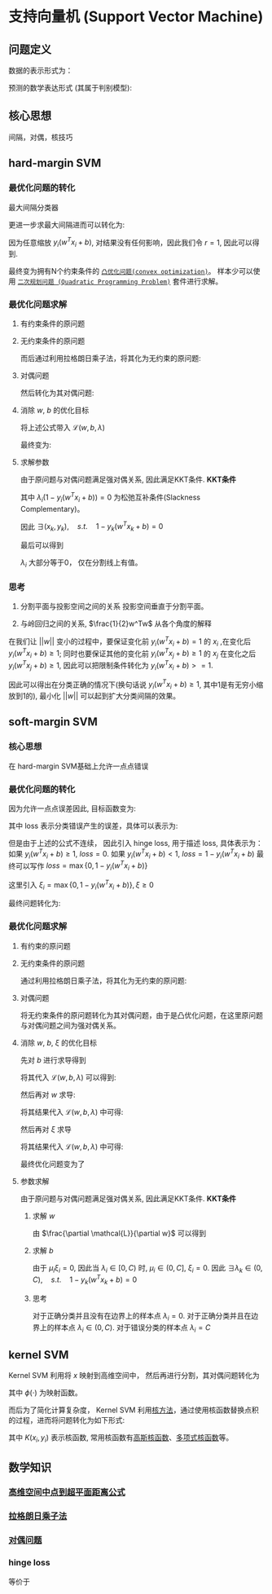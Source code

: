 * 支持向量机 (Support Vector Machine) 
** 问题定义
数据的表示形式为：
\begin{equation}
\label{eq:1}
&\left\{\left(x_{i}, y_{i}\right)\right\}_{i=1}^{N}, x_{i} \in \mathbb{R}^{p}, y_{i} \in\{0,1\}
\end{equation}
预测的数学表达形式 (其属于判别模型):
\begin{equation}
\label{eq:3}
f \left( w \right) = sign \left( w^T x + b \right) 
\end{equation}
** 核心思想
间隔，对偶，核技巧
** hard-margin SVM
*** 最优化问题的转化
最大间隔分类器
\begin{equation}
\label{eq:2}
\begin{align}
&\max margin \left(  w,b \right) \\
&s.t.\quad y_i \left( w^T x_i + b_i \right) >0 \quad for \quad \forall i=1,2,...,N\\
& margin \left( w,b \right) = \min\limits_{w,b,x_i} distance \left( w,b,x_i \right)\\
& \qquad \qquad \qquad= min\limits_{w,b,x_i} \frac{1}{ || w  ||} \left| w^T x_i + b \right|
\end{align}
\end{equation}
更进一步求最大间隔进而可以转化为:
\begin{equation}
\label{eq:6}
\begin{align}
& \max\limits_{w,b} \min \limits_{x_i} \frac{1}{||w||} y_i \left( w^T x_i + b \right) = \max \limits_{w,b} \frac{1}{||w||} \min \limits_{x_i} y_i \left( w^Tx_i + b \right)\\
&s.t. \quad y_i \left( w^Tx_i + b \right)>0 \rightarrow \exists r>0, s.t. \min \limits_{x_i,y_i} y_i \left( w^Tx_i+b \right) = r
\end{align}
\end{equation}
因为任意缩放 $y_i \left( w^Tx_i +b \right)$, 对结果没有任何影响，因此我们令 $r=1$, 因此可以得到.
\begin{equation}
\label{eq:8}
\begin{align}
&\max \limits_{w,b} \frac{1}{||w||} \rightarrow \min \limits_{w,b} \frac{1}{2} w^Tw\\
\\
&s.t.\quad \min y_i \left( w^Tx_i + b \right) = 1 \rightarrow y_{i}\left(w^{T} x_{i}+b\right) \geqslant 1, i=1,2,...,N
\end{align}
\end{equation}
最终变为拥有N个约束条件的 [[file:%E6%9C%80%E4%BC%98%E5%8C%96.org::*~%E5%87%B8%E4%BC%98%E5%8C%96%E9%97%AE%E9%A2%98~][~凸优化问题(convex optimization)~]]。
样本少可以使用 [[file:%E6%9C%80%E4%BC%98%E5%8C%96.org::*~%E4%BA%8C%E6%AC%A1%E8%A7%84%E5%88%92%E9%97%AE%E9%A2%98%20(Quadratic%20Programming%20Problem)~][~二次规划问题 (Quadratic Programming Problem)~]] 套件进行求解。

*** 最优化问题求解
**** 有约束条件的原问题
\begin{equation}
\label{eq:8}
\begin{align}
&\min \limits_{w,b} \frac{1}{2} w^Tw\\
&s.t.\quad y_{i}\left(w^{T} x_{i}+b\right) \geqslant 1 \Leftrightarrow 1-y_{i}\left(w^T x_{i}+b\right) \leqslant 0, \quad i = 1,2,...,N
\end{align}
\end{equation}
**** 无约束条件的原问题
而后通过利用拉格朗日乘子法，将其化为无约束的原问题:
\begin{equation}
\label{eq:11}
L \left( w,b,\lambda \right) = \frac{1}{2} w^T w + \sum\limits_{i=1}^N \lambda_i \left( 1 - y_i \left( w^T x_i + b \right) \right)
\end{equation}
\begin{equation}
\label{eq:12}
\begin{align}
&\min_{w,b} \max_{\lambda} \mathcal{L} \left( w,b,\lambda \right)\\
&s.t. \quad \lambda_i \geqslant 0
\end{align}
\end{equation}

**** 对偶问题
然后转化为其对偶问题:
\begin{equation}
\label{eq:14}
\begin{align}
&\max_{\lambda} \min_{w,b} \mathcal{L} \left( w,b,\lambda \right)\\
&s.t. \quad \lambda_i \geqslant 0
\end{align}
\end{equation}

**** 消除 $w$, $b$ 的优化目标
\begin{equation}
\label{eq:15}
\min_{w,b} \mathcal{L} \left( w,b,\lambda \right)
\end{equation}
\begin{equation}
\label{eq:16}
\begin{align}
\frac{\partial \mathcal{L}}{\partial b} = 0 \rightarrow \sum\limits_{i=1}^N \lambda_i y_i = 0
\end{align}
\end{equation}
将上述公式带入 $\mathcal{L} \left( w, b, \lambda \right)$
\begin{equation}
\label{eq:18}
\begin{align}
\mathcal{L} \left( w,b,\lambda \right) &= \frac{1}{2} w^T w + \sum\limits_{i=1}^N \lambda_i - \sum\limits_{i=1}^N \lambda_i y_i \left( w^T x_i + b \right)\\
&= \frac{1}{2} w^T w + \sum\limits_{i=1}^N \lambda_i - \sum\limits_{i=1}^N \lambda_i y_i w^T x_i + \sum\limits_{i=1}^N \lambda_i y_i b\\
&= \frac{1}{2} w^T w + \sum\limits_{i=1}^N \lambda_i - \sum\limits_{i=1}^N \lambda_i y_i w^T x_i
\end{align}
\end{equation}
\begin{equation}
\label{eq:20}
\frac{\partial \mathcal{L}}{ \partial w} = \frac{1}{2} 2 w - \sum\limits_{i=1}^N \lambda_i y_i x_i = 0 \rightarrow w = \sum\limits_{i=1}^N \lambda_i y_i x_i
\end{equation}
\begin{equation}
\label{eq:21}
\begin{align}
\mathcal{L} \left( w,b,\lambda \right) &= \frac{1}{2} \left( \sum\limits_{i=1}^N \lambda_i y_i x_i \right)^T \left( \sum\limits_{i=1}^N \lambda_i y_i x_i \right) - \sum\limits_{i=1}^N \lambda_i y_i \sum\limits_{j=1}^N (\lambda_j y_j x_j)^T x_i + \sum\limits_{i=1}^N \lambda_i\\
&= -\frac{1}{2} \sum\limits_{i=1}^N \sum\limits_{j=1}^N \lambda_i \lambda_j y_i y_j x_i^T x_j + \sum\limits_{i=1}^N \lambda_{i}
\end{align}
\end{equation}
最终变为:
\begin{equation}
\label{eq:23}
\begin{align}
&\mathcal{L} \left( w,b,\lambda \right) = -\frac{1}{2} \sum\limits_{i=1}^N \sum\limits_{j=1}^N \lambda_i \lambda_j y_i y_j x_i^T x_j + \sum\limits_{i=1}^N \lambda_{i}\\
&s.t. \quad \lambda_i \geqslant 0\\
&\qquad \sum\limits_{i=1}^N \lambda_i y_i = 0
\end{align}
\end{equation}

**** 求解参数
由于原问题与对偶问题满足强对偶关系, 因此满足KKT条件.
 *KKT条件* 
\begin{equation}
\label{eq:25}
\begin{align}
&\frac{\partial \mathcal{L}}{\partial w} = 0, \quad \frac{\partial \mathcal{L}}{\partial b} = 0\\
&\lambda_i \left( 1-y_i \left( w^Tx_i + b \right) \right) = 0\\
&\lambda_i \geq 0\\
&1 - y_i \left( w^T x_i + b \right) \leqslant 0
\end{align}
\end{equation}
其中 $\lambda_i \left( 1 - y_i \left( w^Tx_i + b \right) \right) = 0$ 为松弛互补条件(Slackness Complementary)。

因此 $\exists \left( x_k, y_k \right), \quad s.t. \quad 1-y_k \left( w^T x_k +b \right) = 0$
\begin{equation}
\label{eq:27}
\begin{align}
& y_k \left( w^T x_k + b \right) = 1\\
& y_k^2 \left( w^T x_k + b \right) = y_k \\
& b^{*} = y_k - w^T x_k = y_k - \sum\limits_{i=1}^N \lambda_i y_i x_i^T x_k
\end{align}
\end{equation}

最后可以得到
\begin{equation}
\label{eq:29}
\begin{align}
w^{*} &= \sum\limits_{i=1}^N \lambda_i y_i x_i \\
b^{*} &= y_{k} - \sum\limits_{i=1}^N \lambda_i y_i x_i^T x^k
&= y_k - W^{*T}x_k
\end{align}
\end{equation}

$\lambda_i$ 大部分等于0， 仅在分割线上有值。
*** 思考
1. 分割平面与投影空间之间的关系
  投影空间垂直于分割平面。  
  
2. 与岭回归之间的关系, $\frac{1}{2}w^Tw$ 从各个角度的解释
\begin{equation}
\label{eq:8}
\begin{align}
&\max \limits_{w,b} \frac{1}{||w||} \rightarrow \min \limits_{w,b} \frac{1}{2} w^Tw\\
\\
&s.t.\quad \min y_i \left( w^Tx_i + b \right) = 1 \rightarrow y_{i}\left(w^{T} x_{i}+b\right) \geqslant 1, i=1,2,...,N
\end{align}
\end{equation}
在我们让 $||w||$ 变小的过程中，要保证变化前 $y_i (w^Tx_i + b) = 1$ 的 $x_i$ ,在变化后 $y_i ( w^Tx_i + b ) \geq 1$; 同时也要保证其他的变化前 $y_i (w^Tx_j + b) \geq 1$ 的 $x_j$ 在变化之后 $y_i (w^Tx_j + b) \geq 1$, 因此可以把限制条件转化为 $y_i (w^Tx_i +b)>=1$.

因此可以得出在分类正确的情况下(换句话说 $y_{i} (w^Tx_i+b) \geq 1$, 其中1是有无穷小缩放到1的), 最小化 $||w||$ 可以起到扩大分类间隔的效果。

** soft-margin SVM
*** 核心思想
在 hard-margin SVM基础上允许一点点错误
*** 最优化问题的转化
因为允许一点点误差因此, 目标函数变为:
\begin{equation}
\label{eq:38}
\min \frac{1}{2} w^T w + loss
\end{equation}
其中 loss 表示分类错误产生的误差，具体可以表示为:
\begin{equation}
\label{eq:39}
loss = \sum\limits_{i=1}^N I \left\{ y_i \left( w^T x_i + b \right) \right\}
\end{equation}
但是由于上述的公式不连续， 因此引入 hinge loss, 用于描述 loss, 具体表示为：
如果 $y_i \left( w^T x_i + b \right) \geq 1$, $loss = 0$.
如果 $y_i \left( w^T x_i + b \right) < 1$, $loss = 1 - y_i \left(  w^T x_i + b \right)$
最终可以写作 $loss = \max \left\{ 0, 1-y_i \left( w^Tx_i + b \right) \right\}$

这里引入 $\xi_i = \max \left\{ 0, 1 - y_i \left( w^T x_i + b \right) \right\}, \xi \geq 0$

最终问题转化为:
\begin{equation}
\label{eq:42}
\begin{align}
&\min_{w,b} = \frac{1}{2} w^T w + C \sum\limits_{i=1}^N \xi_i\\
&s.t. \quad y_i \left( w^T x_i + b \right) \geq 1 - \xi_i
\end{align}
\end{equation}
*** 最优化问题求解
**** 有约束的原问题
\begin{equation}
\label{eq:42}
\begin{align}
&\min_{w,b} = \frac{1}{2} w^T w + C \sum\limits_{i=1}^N \xi_i\\
&s.t. \quad y_i \left( w^T x_i + b \right) \geq 1 - \xi_i \rightarrow 1 - \xi_i - y_i \left( w^T x_i + b \right) \leq 0\\
& \qquad \quad \xi_i \geq 0
\end{align}
\end{equation}
**** 无约束条件的原问题
通过利用拉格朗日乘子法，将其化为无约束的原问题:
\begin{equation}
\label{eq:44}
\begin{align}
&L \left( w, b, \lambda \right) = \frac{1}{2} w^T w + C \sum\limits_{i=1}^N \xi_i + \sum\limits_{i=1}^N \lambda_i \left( 1 - \xi_i - y_i \left( w^T x_i + b \right) \right) - \sum\limits_{i=1}^N \mu_i \xi_i \\
&\min_{w,b} \max_{\lambda} L \left( w, b, \lambda \right)\\
&s.t. \quad \lambda_i, \mu_i \geq 0
\end{align}
\end{equation}
**** 对偶问题
将无约束条件的原问题转化为其对偶问题，由于是凸优化问题，在这里原问题与对偶问题之间为强对偶关系。
\begin{equation}
\label{eq:47}
\begin{align}
\label{eq:48}
&\max_{\lambda} \min_{w,b} \mathcal{L} \left( w,b,\lambda \right)\\
&s.t. \quad \lambda_i \geq 0
\end{align}
\end{equation}
**** 消除 $w$, $b$, $\xi$ 的优化目标
\begin{equation}
\label{eq:49}
\begin{align}
\label{eq:50}
&\min_{w,b} \mathcal{L} \left( w, b, \lambda \right)\\
&s.t. \quad \lambda_i \geq 0
\end{align}
\end{equation}
先对 $b$ 进行求导得到
\begin{equation}
\label{eq:53}
\frac{\partial L}{\partial b} = 0 \rightarrow \sum\limits_{i=1}^N \lambda_i y_i = 0
\end{equation}
将其代入 $\mathcal{L} \left( w,b,\lambda  \right)$ 可以得到:
\begin{equation}
\label{eq:51}
\begin{align}
\label{eq:52}
\mathcal{L} \left( w, b, \lambda \right ) &= \frac{1}{2} w^T w + \sum\limits_{i=1}^N \lambda_i \left( 1 - \xi_i \right) - \sum\limits_{i=1}^N \lambda_i y_i w^T x_i - \sum\limits_{i=1}^N \lambda_i y_i b + C \sum\limits_{i=1}^N \xi_i - \sum\limits_{i=1}^N \mu_i \xi_i\\
&= \frac{1}{2} w^T w + \sum\limits_{i=1}^N \lambda_i \left( 1 - \xi_i \right) - \sum\limits_{i=1}^N \lambda_i y_i w^T x_i + C \sum\limits_{i=1}^N \xi_i - \sum\limits_{i=1}^N \mu_i \xi_i
\end{align}
\end{equation}
然后再对 $w$ 求导:
\begin{equation}
\label{eq:54}
\begin{align}
\label{eq:55}
\frac{\partial \mathcal{L}}{\partial w} = \frac{1}{2} 2 w - \sum\limits_{i=1}^N \lambda_i y_i x_i  = 0  \rightarrow w = \sum\limits_{i=1}^N \lambda_i y_{i} x_i
\end{align}
\end{equation}
将其结果代入 $\mathcal{L} \left( w,b,\lambda \right)$ 中可得:
\begin{equation}
\label{eq:56}
\begin{align}
\label{eq:57}
\mathcal{L} \left( w,b,\lambda \right) &= \frac{1}{2} \left( \sum\limits_{i=1}^N \lambda_i y_i x_i \right)^T \left( \sum\limits_{i=1}^N \lambda_i y_i x_i \right) - \sum\limits_{i=1}^N \lambda_i y_i (\sum\limits_{j=1}^N \lambda_j y_j x_{j}) x_i  - \sum\limits_{i=1}^N \left( \lambda_i \left( 1 - \xi_{i} \right) \right) +  C \sum\limits_{i=1}^N \xi_i- \sum\limits_{i=1}^N \mu_i \xi_i\\
&= \frac{1}{2} \sum\limits_{i=1}^N \sum\limits_{j=1}^N \lambda_i \lambda_j y_i y_j x_i x_j - \sum\limits_{i=1}^N \sum\limits_{j=1}^N \lambda_i \lambda_j y_i y_j x_i x_j + \sum\limits_{i=1}^N \lambda_i \left( 1 - \xi_i \right) +  C \sum\limits_{i=1}^N \xi_i- \sum\limits_{i=1}^N \mu_i \xi_i\\
&= - \frac{1}{2} \sum\limits_{i=1}^N \sum\limits_{j=1}^N \lambda_i \lambda_j y_i y_j x_i x_j + \sum\limits_{i=1}^N \lambda_i \left( 1 - \xi_i \right) +  C \sum\limits_{i=1}^N \xi_i - \sum\limits_{i=1}^N \mu_i \xi_i
\end{align}
\end{equation}

然后再对 $\xi$ 求导
\begin{equation}
\label{eq:63}
\frac{\partial \mathcal{L}}{\partial \xi_i} = C - \lambda_i - \mu_{i} = 0 \rightarrow \mu_i = C - \lambda_i
\end{equation}
将其结果代入 $\mathcal{L} \left( w,b,\lambda \right)$ 中可得:
\begin{equation}
\label{eq:64}
\begin{align}
\label{eq:65}
\mathcal{L} \left( w,b,\lambda \right) &= - \frac{1}{2} \sum\limits_{i=1}^N \sum\limits_{j=1}^N \lambda_i \lambda_j y_i y_j x_i x_j + \sum\limits_{i=1}^N \lambda_i \left( 1 - \xi_i \right) +  C \sum\limits_{i=1}^N \xi_i - \sum\limits_{i=1}^N \mu_i \xi_i\\
&=  - \frac{1}{2} \sum\limits_{i=1}^N \sum\limits_{j=1}^N \lambda_i \lambda_j y_i y_j x_i x_j + \sum\limits_{i=1}^N \lambda_i  +  \sum\limits_{i=1}^N (C - \lambda_i -\mu_i) \xi_i \\
&=  - \frac{1}{2} \sum\limits_{i=1}^N \sum\limits_{j=1}^N \lambda_i \lambda_j y_i y_j x_i x_j - \sum\limits_{i=1}^N \lambda_i 
\end{align}
\end{equation}

最终优化问题变为了
\begin{equation}
\label{eq:58}
\begin{align}
\label{eq:59}
&\mathcal{L} \left( w,b,\lambda \right) = - \frac{1}{2} \sum\limits_{i=1}^N \sum\limits_{j=1}^N \lambda_i \lambda_j y_i y_j x_i x_j + \sum\limits_{i=1}^N \lambda_i \\
&s.t. \quad \lambda_i \geq 0, \mu_i \geq 0, C - \lambda_i - \mu_i = 0, \sum\limits_{i=1}^N \lambda_i y_i = 0 \\
& \qquad\rightarrow 0 \leq \lambda_i \leq C, \sum\limits_{i=1}^N \lambda_i y_i = 0\\
\end{align}
\end{equation}

**** 参数求解
由于原问题与对偶问题满足强对偶关系, 因此满足KKT条件.
 *KKT条件*
\begin{equation}
\label{eq:60}
\begin{align}
\label{eq:61}
&\frac{\partial \mathcal{L}}{\partial w} = 0, \quad \frac{\partial \mathcal{L}}{\partial b} = 0\\
&\lambda_i \left( 1 - \xi_i - y_i \left( w^Tx_i + b \right) \right) = 0\\
&\mu_i \xi_i = 0 \\
&\lambda_i, \mu_i, \xi_i \geq 0\\
& 1 - \xi_i - y_i \left( w^T x + b \right)  \leq 0
\end{align}
\end{equation}

***** 求解 $w$
由 $\frac{\partial \mathcal{L}}{\partial w}$ 可以得到
\begin{equation}
\label{eq:66}
\begin{align}
\label{eq:67}
&w = \sum\limits_{i=1}^N \lambda_i y_{i} x_i\\
\end{align}
\end{equation}

***** 求解 $b$
由于 $\mu_i \xi_i = 0$, 因此当 $\lambda_i\in \left[ 0,C \right)$ 时, $\mu_i \in \left( 0, C \right]$, $\xi_i = 0$.
因此 $\exists \lambda_k\in \left ( 0,C \right), \quad s.t. \quad 1-  y_k \left( w^T x_k +b \right) = 0$
\begin{equation}
\label{eq:27}
\begin{align}
& y_k \left( w^T x_k + b \right) = 1\\
& y_k^2 \left( w^T x_k + b \right) = y_k \\
& b^{*} = y_k - w^T x_k = y_k - \sum\limits_{i=1}^N \lambda_i y_i x_i^T x_k
\end{align}
\end{equation}
***** 思考
对于正确分类并且没有在边界上的样本点 $\lambda_i = 0$. 
对于正确分类并且在边界上的样本点 $\lambda_i \in \left( 0,C \right)$.
对于错误分类的样本点 $\lambda_i = C$
** kernel SVM
Kernel SVM 利用将 $x$ 映射到高维空间中， 然后再进行分割，其对偶问题转化为
\begin{equation}
\label{eq:4}
\begin{align}
&\min \frac{1}{2} \sum\limits_{i=1}^N \lambda_i \lambda_j y_i y_j \phi \left( x_i \right)^T \phi \left( x_j  \right) - \sum\limits_{i=1}^N \lambda_i\\
&s.t. \lambda_i \geq 0, \forall i = 1,2,...,N\\
&\quad \sum\limits_{i=1}^N \lambda_i y_i = 0
\end{align}
\end{equation}
其中 $\phi \left( \cdot \right)$ 为映射函数。 

而后为了简化计算复杂度， Kernel SVM 利用[[file:%E6%A0%B8%E6%96%B9%E6%B3%95.org::*%E6%A0%B8%E6%96%B9%E6%B3%95][核方法]]，通过使用核函数替换点积的过程，进而将问题转化为如下形式:
\begin{equation}
\label{eq:4}
\begin{align}
&\min \frac{1}{2} \sum\limits_{i=1}^N \lambda_i \lambda_j y_i y_j K \left( x_i, x_j \right) - \sum\limits_{i=1}^N \lambda_i\\
&s.t. \lambda_i \geq 0, \forall i = 1,2,...,N\\
&\quad \sum\limits_{i=1}^N \lambda_i y_i = 0
\end{align}
\end{equation}
其中 $K \left( x_i, y_i \right)$ 表示核函数, 常用核函数有[[file:%E6%A0%B8%E6%96%B9%E6%B3%95.org::*%E9%AB%98%E6%96%AF%E6%A0%B8%E5%87%BD%E6%95%B0][高斯核函数]]、[[file:%E6%A0%B8%E6%96%B9%E6%B3%95.org::*%E5%A4%9A%E9%A1%B9%E5%BC%8F%E6%A0%B8%E5%87%BD%E6%95%B0][多项式核函数]]等。

** 数学知识
*** [[file:%E6%95%B0%E5%AD%A6%E5%9F%BA%E7%A1%80.org::*%E9%AB%98%E7%BB%B4%E7%A9%BA%E9%97%B4%E4%B8%AD%E7%82%B9%E5%88%B0%E8%B6%85%E5%B9%B3%E9%9D%A2%E8%B7%9D%E7%A6%BB%E5%85%AC%E5%BC%8F][高维空间中点到超平面距离公式]] 
*** [[file:%E6%95%B0%E5%AD%A6%E5%9F%BA%E7%A1%80.org::*~%E6%8B%89%E6%A0%BC%E6%9C%97%E6%97%A5%E4%B9%98%E5%AD%90%E6%B3%95~][拉格朗日乘子法]]
*** [[file:%E6%9C%80%E4%BC%98%E5%8C%96.org::*~%E5%AF%B9%E5%81%B6%E9%97%AE%E9%A2%98~][对偶问题]] 
*** hinge loss
\begin{equation}
\label{eq:40}
loss (z) = \left \{
\begin{array}{l}
0, \quad z \geq 1\\
1 - z, \quad z<1
\end{array}
\end{equation}
等价于 
\begin{equation}
\label{eq:41}
loss \left( z \right) = max \left\{ 0, 1 - z \right\}
\end{equation}

